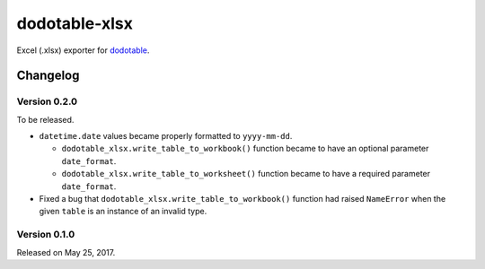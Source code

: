 dodotable-xlsx
==============

.. image:: https://badge.fury.io/py/dodotable-xlsx.svg
   :target: https://pypi.python.org/pypi/dodotable-xlsx
   :alt: Latest PyPI version

Excel (.xlsx) exporter for dodotable_.

.. _dodotable: https://github.com/spoqa/dodotable


Changelog
---------

Version 0.2.0
~~~~~~~~~~~~~

To be released.

- ``datetime.date`` values became properly formatted to ``yyyy-mm-dd``.

  - ``dodotable_xlsx.write_table_to_workbook()`` function became to have
    an optional parameter ``date_format``.

  - ``dodotable_xlsx.write_table_to_worksheet()`` function became to have
    a required parameter ``date_format``.

- Fixed a bug that ``dodotable_xlsx.write_table_to_workbook()`` function had
  raised ``NameError`` when the given ``table`` is an instance of an invalid
  type.


Version 0.1.0
~~~~~~~~~~~~~

Released on May 25, 2017.
